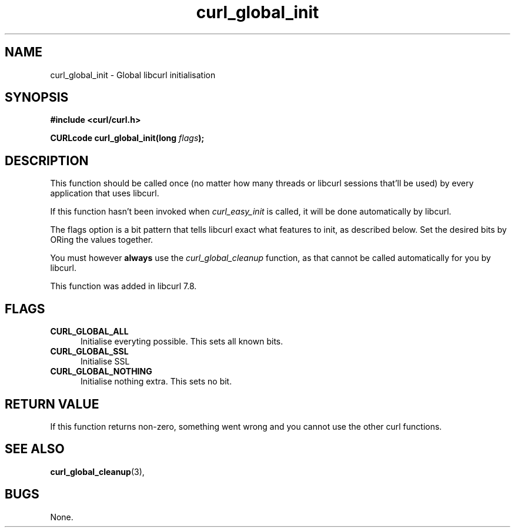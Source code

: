 .\" You can view this file with:
.\" nroff -man [file]
.\" $Id: curl_global_init.3,v 1.4 2001-05-31 08:35:26 bagder Exp $
.\"
.TH curl_global_init 3 "31 May 2001" "libcurl 7.8" "libcurl Manual"
.SH NAME
curl_global_init - Global libcurl initialisation
.SH SYNOPSIS
.B #include <curl/curl.h>
.sp
.BI "CURLcode curl_global_init(long " flags ");"
.ad
.SH DESCRIPTION
This function should be called once (no matter how many threads or libcurl
sessions that'll be used) by every application that uses libcurl.

If this function hasn't been invoked when \fIcurl_easy_init\fP is called, it
will be done automatically by libcurl.

The flags option is a bit pattern that tells libcurl exact what features to
init, as described below. Set the desired bits by ORing the values together.

You must however \fBalways\fP use the \fIcurl_global_cleanup\fP function, as
that cannot be called automatically for you by libcurl.

This function was added in libcurl 7.8.
.SH FLAGS
.TP 5
.B CURL_GLOBAL_ALL
Initialise everyting possible. This sets all known bits.
.TP
.B CURL_GLOBAL_SSL
Initialise SSL
.TP
.B CURL_GLOBAL_NOTHING
Initialise nothing extra. This sets no bit.
.SH RETURN VALUE
If this function returns non-zero, something went wrong and you cannot use the
other curl functions.
.SH "SEE ALSO"
.BR curl_global_cleanup "(3), "
.SH BUGS
None.


